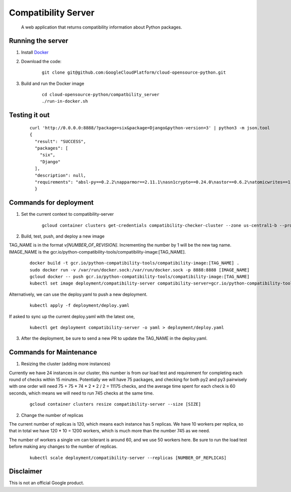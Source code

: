 Compatibility Server
====================

    A web application that returns compatibility information about Python packages.

Running the server
------------------

1. Install Docker_

.. _Docker: https://www.docker.com/community-edition

2. Download the code:

    ::
    
        git clone git@github.com:GoogleCloudPlatform/cloud-opensource-python.git

3. Build and run the Docker image

    ::

        cd cloud-opensource-python/compatbility_server
        ./run-in-docker.sh

Testing it out
--------------

    ::
    
      curl 'http://0.0.0.0:8888/?package=six&package=Django&python-version=3' | python3 -m json.tool
      {
        "result": "SUCCESS",
        "packages": [
          "six",
          "Django"
        ],
        "description": null,
        "requirements": "absl-py==0.2.2\napparmor==2.11.1\nasn1crypto==0.24.0\nastor==0.6.2\natomicwrites==1.1.5\nattrs==18.1.0\nbleach==1.5.0\nblinker==1.3\nBrlapi==0.6.6\ncachetools==2.1.0\ncertifi==2018.4.16\nchardet==3.0.4\ncheckbox-ng==0.23\ncheckbox-support==0.22\ncolorlog==2.10.0\ncryptography==2.1.4\ncupshelpers==1.0\ndecorator==4.3.0\ndefer==1.0.6\nDjango==2.0.6\nfeedparser==5.2.1\ngast==0.2.0\nglinux-rebootd==0.1\ngoobuntu-config-tools==0.1\ngoogle-api-core==1.2.0\ngoogle-auth==1.5.0\ngoogleapis-common-protos==1.5.3\ngpg==1.10.0\ngrpcio==1.12.1\nguacamole==0.9.2\nhtml5lib==0.9999999\nhttplib2==0.9.2\nidna==2.6\nimportlab==0.1.1\nIPy==0.83\nJinja2==2.9.6\nkeyring==10.5.1\nkeyrings.alt==2.2\nLibAppArmor==2.11.1\nlouis==3.3.0\nlxml==4.0.0\nMako==1.0.7\nMarkdown==2.6.11\nMarkupSafe==1.0\nmore-itertools==4.2.0\nnetworkx==2.1\nnox-automation==0.19.0\nnumpy==1.14.5\noauthlib==2.0.4\nobno==29\nolefile==0.44\nonboard==1.4.1\nopencensus==0.1.5\npadme==1.1.1\npexpect==4.2.1\nPillow==4.3.0\nplainbox==0.25\npluggy==0.6.0\nprotobuf==3.5.2.post1\npsutil==5.4.2\npy==1.5.3\npyasn1==0.4.3\npyasn1-modules==0.2.1\npycairo==1.15.4\npycrypto==2.6.1\npycups==1.9.73\npycurl==7.43.0\npygobject==3.26.1\npyinotify==0.9.6\nPyJWT==1.5.3\npyOpenSSL==17.5.0\npyparsing==2.1.10\npysmbc==1.0.15.6\npytest==3.6.1\npython-apt==1.4.0b3\npython-debian==0.1.31\npython-xapp==1.0.0\npython-xlib==0.20\npytype==2018.5.22.1\npytz==2018.4\npyxdg==0.25\nPyYAML==3.12\nreportlab==3.3.0\nrequests==2.18.4\nretrying==1.3.3\nrsa==3.4.2\nSecretStorage==2.3.1\nsetproctitle==1.1.10\nsix==1.11.0\ntensorboard==1.8.0\ntensorflow==1.8.0\ntermcolor==1.1.0\nufw==0.35\nunattended-upgrades==0.1\nurllib3==1.22\nvirtualenv==16.0.0\nWerkzeug==0.14.1\nXlsxWriter==0.9.6\nyoutube-dl==2017.11.6\n"
        }

Commands for deployment
-----------------------

1. Set the current context to compatibility-server

    ::

      gcloud container clusters get-credentials compatibility-checker-cluster --zone us-central1-b --project python-compatibility-tools

2. Build, test, push, and deploy a new image

TAG_NAME is in the format `v[NUMBER_OF_REVISION]`. Incrementing the number by 1 will be the new tag name.
IMAGE_NAME is the gcr.io/python-compatibility-tools/compatibility-image:[TAG_NAME].

    ::

      docker build -t gcr.io/python-compatibility-tools/compatibility-image:[TAG_NAME] .
      sudo docker run -v /var/run/docker.sock:/var/run/docker.sock -p 8888:8888 [IMAGE_NAME]
      gcloud docker -- push gcr.io/python-compatibility-tools/compatibility-image:[TAG_NAME]
      kubectl set image deployment/compatibility-server compatibility-server=gcr.io/python-compatibility-tools/compatibility-image:[TAG_NAME]

Alternatively, we can use the deploy.yaml to push a new deployment.

    ::

      kubectl apply -f deployment/deploy.yaml

If asked to sync up the current deploy.yaml with the latest one,

    ::

      kubectl get deployment compatibility-server -o yaml > deployment/deploy.yaml

3. After the deployment, be sure to send a new PR to update the TAG_NAME in the deploy.yaml.

Commands for Maintenance
------------------------

1. Resizing the cluster (adding more instances)

Currently we have 24 instances in our cluster, this number is from our load
test and requirement for completing each round of checks within 15 minutes.
Potentially we will have 75 packages, and checking for both py2 and py3 pairwisely with one order
will need 75 + 75 * 74 * 2 * 2 / 2 = 11175 checks, and the average time spent for each check is 60 seconds,
which means we will need to run 745 checks at the same time.

    ::

      gcloud container clusters resize compatibility-server --size [SIZE]

2. Change the number of replicas

The current number of replicas is 120, which means each instance has 5 replicas.
We have 10 workers per replica, so that in total we have 120 * 10 = 1200 workers, which is
much more than the number 745 as we need.

The number of workers a single vm can tolerant is around 60, and we use 50 workers here.
Be sure to run the load test before making any changes to the number of replicas.

    ::

      kubectl scale deployment/compatibility-server --replicas [NUMBER_OF_REPLICAS]

Disclaimer
----------

This is not an official Google product.
